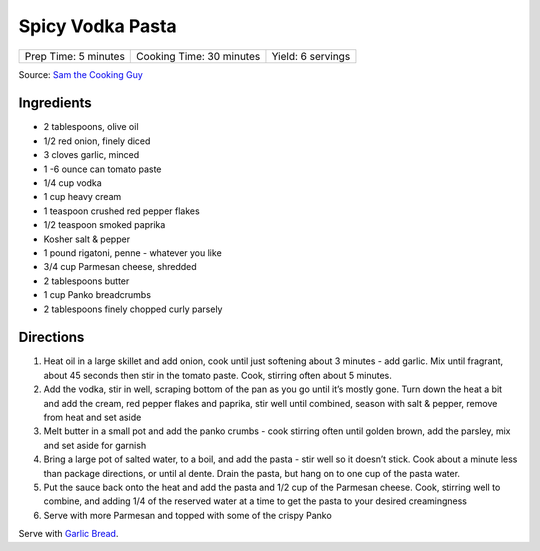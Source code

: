 Spicy Vodka Pasta
=================

+----------------------+--------------------------+-------------------+
| Prep Time: 5 minutes | Cooking Time: 30 minutes | Yield: 6 servings |
+----------------------+--------------------------+-------------------+

Source: `Sam the Cooking Guy <https://www.thecookingguy.com/cookbook/2021/5/18/spicy-vodka-pasta-wgarlic-bread>`__

Ingredients
-----------

- 2 tablespoons, olive oil
- 1/2 red onion, finely diced
- 3 cloves  garlic, minced
- 1 -6 ounce can tomato paste
- 1/4 cup vodka
- 1 cup heavy cream
- 1 teaspoon crushed red pepper flakes
- 1/2 teaspoon smoked paprika
- Kosher salt & pepper
- 1 pound rigatoni, penne - whatever you like
- 3/4 cup Parmesan cheese, shredded 
- 2 tablespoons butter
- 1 cup Panko breadcrumbs
- 2 tablespoons finely chopped curly parsely

Directions
----------
1. Heat oil in a large skillet and add onion, cook until just softening about 
   3 minutes - add garlic.  Mix until fragrant, about 45 seconds then stir in
   the tomato paste. Cook, stirring often about 5 minutes.
2. Add the vodka, stir in well, scraping bottom of the pan as you go until
   it’s mostly gone. Turn down the heat a bit and add the cream, red pepper
   flakes and paprika, stir well until combined, season with salt & pepper,
   remove from heat and set aside
3. Melt butter in a small pot and add the panko crumbs - cook stirring often 
   until golden brown, add the parsley, mix and set aside for garnish
4. Bring a large pot of salted water, to a boil, and add the pasta - stir 
   well so it doesn’t stick. Cook about a minute less than package
   directions, or until al dente. Drain the pasta, but hang on to one cup of
   the pasta water.
5. Put the sauce back onto the heat and add the pasta and 1/2 cup of the
   Parmesan cheese. Cook, stirring well to combine, and adding 1/4 of the
   reserved water at a time to get the pasta to your desired creamingness
6. Serve with more Parmesan and topped with some of the crispy Panko

Serve with `Garlic Bread <#garlic-bread>`__.